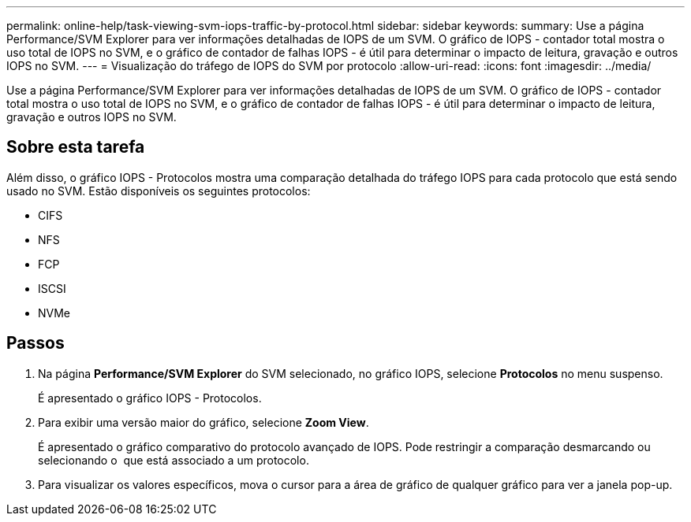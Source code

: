 ---
permalink: online-help/task-viewing-svm-iops-traffic-by-protocol.html 
sidebar: sidebar 
keywords:  
summary: Use a página Performance/SVM Explorer para ver informações detalhadas de IOPS de um SVM. O gráfico de IOPS - contador total mostra o uso total de IOPS no SVM, e o gráfico de contador de falhas IOPS - é útil para determinar o impacto de leitura, gravação e outros IOPS no SVM. 
---
= Visualização do tráfego de IOPS do SVM por protocolo
:allow-uri-read: 
:icons: font
:imagesdir: ../media/


[role="lead"]
Use a página Performance/SVM Explorer para ver informações detalhadas de IOPS de um SVM. O gráfico de IOPS - contador total mostra o uso total de IOPS no SVM, e o gráfico de contador de falhas IOPS - é útil para determinar o impacto de leitura, gravação e outros IOPS no SVM.



== Sobre esta tarefa

Além disso, o gráfico IOPS - Protocolos mostra uma comparação detalhada do tráfego IOPS para cada protocolo que está sendo usado no SVM. Estão disponíveis os seguintes protocolos:

* CIFS
* NFS
* FCP
* ISCSI
* NVMe




== Passos

. Na página *Performance/SVM Explorer* do SVM selecionado, no gráfico IOPS, selecione *Protocolos* no menu suspenso.
+
É apresentado o gráfico IOPS - Protocolos.

. Para exibir uma versão maior do gráfico, selecione *Zoom View*.
+
É apresentado o gráfico comparativo do protocolo avançado de IOPS. Pode restringir a comparação desmarcando ou selecionando o image:../media/eye-icon.gif[""] que está associado a um protocolo.

. Para visualizar os valores específicos, mova o cursor para a área de gráfico de qualquer gráfico para ver a janela pop-up.

